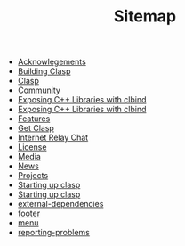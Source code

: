 #+TITLE: Sitemap

- [[file:acknowlegements.org][Acknowlegements]]
- [[file:building.org][Building Clasp]]
- [[file:index.org][Clasp]]
- [[file:community.org][Community]]
- [[file:fasp.org][Exposing C++ Libraries with clbind]]
- [[file:clbind-doc.org][Exposing C++ Libraries with clbind]]
- [[file:features.org][Features]]
- [[file:download.org][Get Clasp]]
- [[file:irc.org][Internet Relay Chat]]
- [[file:license.org][License]]
- [[file:media.org][Media]]
- [[file:news.org][News]]
- [[file:projects.org][Projects]]
- [[file:implementation-details.org][Starting up clasp]]
- [[file:startup.org][Starting up clasp]]
- [[file:external-dependencies.org][external-dependencies]]
- [[file:footer.org][footer]]
- [[file:menu.org][menu]]
- [[file:reporting-problems.org][reporting-problems]]